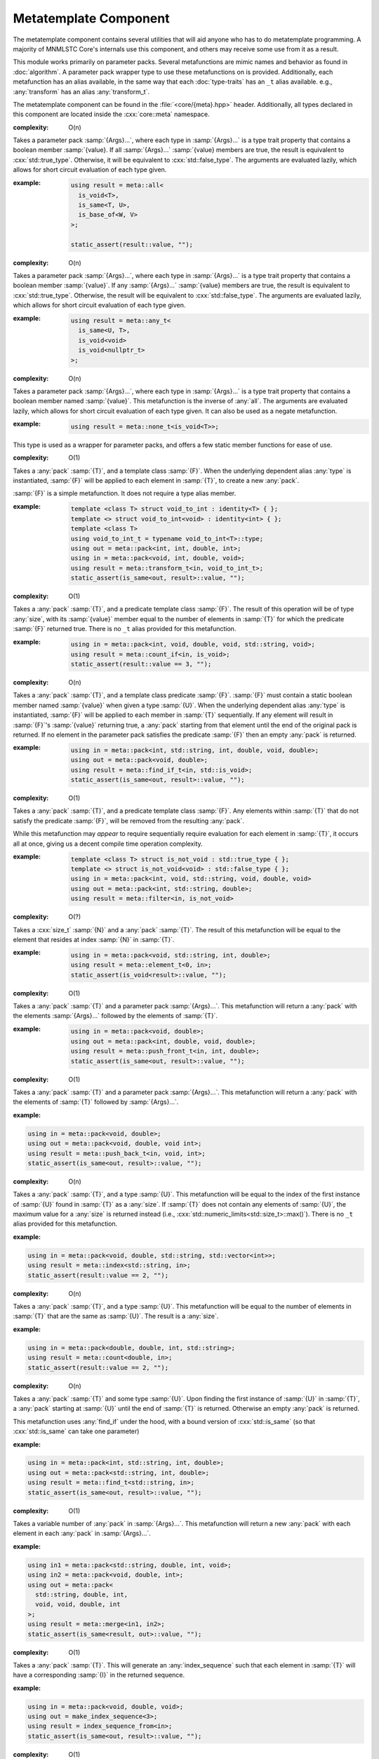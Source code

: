 Metatemplate Component
======================

.. namespace:: core::meta

The metatemplate component contains several utilities that will aid anyone
who has to do metatemplate programming. A majority of MNMLSTC Core's internals
use this component, and others may receive some use from it as a result.

This module works primarily on parameter packs. Several metafunctions are
mimic names and behavior as found in :doc:`algorithm`. A parameter pack
wrapper type to use these metafunctions on is provided. Additionally, each
metafunction has an alias available, in the same way that each
:doc:`type-traits` has an ``_t`` alias available. e.g.,
:any:`transform` has an alias :any:`transform_t`.

The metatemplate component can be found in the :file:`<core/{meta}.hpp>` header.
Additionally, all types declared in this component are located inside the
:cxx:`core::meta` namespace.

.. type:: template <size_t N> size

   .. versionadded:: 1.2

   An alias for :samp:`std::integral_constant<std::size_t, {N}>`

.. type:: template <bool B> boolean

   .. versionadded:: 1.2

   An alias for :samp:`std::integral_constant<bool, {B}>`

.. type:: template <int I> integer

   .. versionadded:: 1.2

   An alias for :samp:`std::integral_constant<int, {I}>`

.. class:: template <class... Args> all

   .. versionadded:: 1.2

   :complexity: O(n)

   Takes a parameter pack :samp:`{Args}...`, where each type in
   :samp:`{Args}...` is a type trait property that contains a boolean member
   :samp:`{value}. If all :samp:`{Args}...` :samp:`{value} members are true,
   the result is equivalent to :cxx:`std::true_type`. Otherwise, it will be
   equivalent to :cxx:`std::false_type`. The arguments are evaluated lazily,
   which allows for short circuit evaluation of each type given.

   :example:

    .. code-block:: cpp

       using result = meta::all<
         is_void<T>,
         is_same<T, U>,
         is_base_of<W, V>
       >;

       static_assert(result::value, "");

.. class:: template <class... Args> any

   .. versionadded:: 1.2

   :complexity: O(n)

   Takes a parameter pack :samp:`{Args}...`, where each type in
   :samp:`{Args}...` is a type trait property that contains a boolean member 
   :samp:`{value}`. If any :samp:`{Args}...` :samp:`{value} members are true,
   the result is equivalent to :cxx:`std::true_type`. Otherwise, the result
   will be equivalent to :cxx:`std::false_type`. The arguments are evaluated
   lazily, which allows for short circuit evaluation of each type given.

   :example:

    .. code-block:: cpp

       using result = meta::any_t<
         is_same<U, T>,
         is_void<void>
         is_void<nullptr_t>
       >;

.. class:: template <class... Args> none

   .. versionadded:: 1.2

   :complexity: O(n)

   Takes a parameter pack :samp:`{Args}...`, where each type in
   :samp:`{Args}...` is a type trait property that contains a boolean member
   named :samp:`{value}`. This metafunction is the inverse of :any:`all`. The
   arguments are evaluated lazily, which allows for short circuit evaluation of
   each type given. It can also be used as a negate metafunction.

   :example:

    .. code-block:: cpp

       using result = meta::none_t<is_void<T>>;

.. class:: template <class... Args> pack

   .. versionadded:: 1.2

   This type is used as a wrapper for parameter packs, and offers a few static
   member functions for ease of use.

   .. function:: static constexpr size_t size () noexcept

      :returns: :samp:`sizeof...({Args})`

   .. function:: static constexpr bool empty () noexcept

      :returns: :samp:`sizeof...(Args) == 0`

   .. type:: front

      If :any:`empty` is false, this is an alias for the first type in
      :samp:`{Args}...`. Otherwise, this alias does not exist.

   .. type:: back

      If :any:`empty` is false, this is an alias for the last type in
      :samp:`{Args}...`. Otherwise, this alias does not exist.

.. class:: template <class T, template <class...> class F> transform

   .. versionadded:: 1.2

   :complexity: O(1)

   Takes a :any:`pack` :samp:`{T}`, and a template class :samp:`{F}`. When the
   underlying dependent alias :any:`type` is instantiated, :samp:`{F}` will
   be applied to each element in :samp:`{T}`, to create a new :any:`pack`.

   :samp:`{F}` is a simple metafunction. It does not require a type alias
   member.

   :example:

    .. code-block:: cpp
       
       template <class T> struct void_to_int : identity<T> { };
       template <> struct void_to_int<void> : identity<int> { };
       template <class T>
       using void_to_int_t = typename void_to_int<T>::type;
       using out = meta::pack<int, int, double, int>;
       using in = meta::pack<void, int, double, void>;
       using result = meta::transform_t<in, void_to_int_t>;
       static_assert(is_same<out, result>::value, "");

.. class:: template <class T, template <class> class F, class U> count_if

   .. versionadded:: 1.2

   :complexity: O(1)

   Takes a :any:`pack` :samp:`{T}`, and a predicate template class :samp:`{F}`.
   The result of this operation will be of type :any:`size`, with its
   :samp:`{value}` member equal to the number of elements in :samp:`{T}` for
   which the predicate :samp:`{F}` returned true. There is no ``_t`` alias
   provided for this metafunction.

   :example:

     .. code-block:: cpp
        
        using in = meta::pack<int, void, double, void, std::string, void>;
        using result = meta::count_if<in, is_void>;
        static_assert(result::value == 3, "");

.. class:: template <class T, template <class> class F, class U> find_if

   .. versionadded:: 1.2

   :complexity: O(n)

   Takes a :any:`pack` :samp:`{T}`, and a template class predicate :samp:`{F}`.
   :samp:`{F}` must contain a static boolean member named :samp:`{value}` when
   given a type :samp:`{U}`. When the underlying dependent alias :any:`type` is
   instantiated, :samp:`{F}` will be applied to each member in :samp:`{T}`
   sequentially. If any element will result in :samp:`{F}`'s :samp:`{value}`
   returning true, a :any:`pack` starting from that element  until the end of
   the original pack is returned. If no element in the parameter pack satisfies
   the predicate :samp:`{F}` then an empty :any:`pack` is returned.

   :example:

    .. code-block:: cpp

       using in = meta::pack<int, std::string, int, double, void, double>;
       using out = meta::pack<void, double>;
       using result = meta::find_if_t<in, std::is_void>;
       static_assert(is_same<out, result>::value, "");

.. class:: template <class T, template <class> class F, class U> filter

   .. versionadded:: 1.2

   :complexity: O(1)

   Takes a :any:`pack` :samp:`{T}`, and a predicate template class :samp:`{F}`.
   Any elements within :samp:`{T}` that do not satisfy the predicate
   :samp:`{F}`, will be removed from the resulting :any:`pack`.

   While this metafunction may *appear* to require sequentially require
   evaluation for each element in :samp:`{T}`, it occurs all at once, giving us
   a decent compile time operation complexity.

   :example:

     .. code-block:: cpp

        template <class T> struct is_not_void : std::true_type { };
        template <> struct is_not_void<void> : std::false_type { };
        using in = meta::pack<int, void, std::string, void, double, void>
        using out = meta::pack<int, std::string, double>;
        using result = meta::filter<in, is_not_void>

.. class:: template <size_t N, class T> element

   .. versionadded:: 1.2

   :complexity: O(?)

   Takes a :cxx:`size_t` :samp:`{N}` and a :any:`pack` :samp:`{T}`. The result
   of this metafunction will be equal to the element that resides at index
   :samp:`{N}` in :samp:`{T}`.

   :example:

     .. code-block:: cpp

        using in = meta::pack<void, std::string, int, double>;
        using result = meta::element_t<0, in>;
        static_assert(is_void<result>::value, "");

.. class:: template <class T, class... Args> push_front

   .. versionadded:: 1.2

   :complexity: O(1)

   Takes a :any:`pack` :samp:`{T}` and a parameter pack :samp:`{Args}...`. This
   metafunction will return a :any:`pack` with the elements :samp:`{Args}...`
   followed by the elements of :samp:`{T}`.

   :example:
  
     .. code-block:: cpp

        using in = meta::pack<void, double>;
        using out = meta::pack<int, double, void, double>;
        using result = meta::push_front_t<in, int, double>;
        static_assert(is_same<out, result>::value, "");

.. class:: template <class T, class... Args> push_back

   .. versionadded:: 1.2

   :complexity: O(1)

   Takes a :any:`pack` :samp:`{T}` and a parameter pack :samp:`{Args}...`. This
   metafunction will return a :any:`pack` with the elements of :samp:`{T}`
   followed by :samp:`{Args}...`.

   :example:

   .. code-block:: cpp

      using in = meta::pack<void, double>;
      using out = meta::pack<void, double, void int>;
      using result = meta::push_back_t<in, void, int>;
      static_assert(is_same<out, result>::value, "");

.. class:: template <class U, class T> index

   .. versionadded:: 1.2

   :complexity: O(n)

   Takes a :any:`pack` :samp:`{T}`, and a type :samp:`{U}`. This metafunction
   will be equal to the index of the first instance of :samp:`{U}` found in
   :samp:`{T}` as a :any:`size`. If :samp:`{T}` does not contain any elements
   of :samp:`{U}`, the maximum value for a :any:`size` is returned instead
   (i.e., :cxx:`std::numeric_limits<std::size_t>::max()`). There is no ``_t``
   alias provided for this metafunction.

   :example:

   .. code-block:: cpp

      using in = meta::pack<void, double, std::string, std::vector<int>>;
      using result = meta::index<std::string, in>;
      static_assert(result::value == 2, "");

.. class:: template <class U, class T> count

   .. versionadded:: 1.2

   :complexity: O(n)

   Takes a :any:`pack` :samp:`{T}`, and a type :samp:`{U}`. This metafunction
   will be equal to the number of elements in :samp:`{T}` that are the same as
   :samp:`{U}`. The result is a :any:`size`.

   :example:

   .. code-block:: cpp

      using in = meta::pack<double, double, int, std::string>;
      using result = meta::count<double, in>;
      static_assert(result::value == 2, "");

.. class:: template <class U, class T> find

   .. versionadded:: 1.2

   :complexity: O(n)

   Takes a :any:`pack` :samp:`{T}` and some type :samp:`{U}`. Upon finding the
   first instance of :samp:`{U}` in :samp:`{T}`, a :any:`pack` starting at
   :samp:`{U}` until the end of :samp:`{T}` is returned. Otherwise an empty
   :any:`pack` is returned.

   This metafunction uses :any:`find_if` under the hood, with a bound version
   of :cxx:`std::is_same` (so that :cxx:`std::is_same` can take one parameter)

   :example:

   .. code-block:: cpp

      using in = meta::pack<int, std::string, int, double>;
      using out = meta::pack<std::string, int, double>;
      using result = meta::find_t<std::string, in>;
      static_assert(is_same<out, result>::value, "");

.. class:: template <class... Args> merge

   .. versionadded:: 1.2

   :complexity: O(1)

   Takes a variable number of :any:`pack` in :samp:`{Args}...`. This
   metafunction will return a new :any:`pack` with each element in each
   :any:`pack` in :samp:`{Args}...`.

   :example:

   .. code-block:: cpp

      using in1 = meta::pack<std::string, double, int, void>;
      using in2 = meta::pack<void, double, int>;
      using out = meta::pack<
        std::string, double, int,
        void, void, double, int
      >;
      using result = meta::merge<in1, in2>;
      static_assert(is_same<result, out>::value, "");


.. class:: template <class T> index_sequence_from

   .. versionadded:: 1.2

   :complexity: O(1)

   Takes a :any:`pack` :samp:`{T}`. This will generate an :any:`index_sequence`
   such that each element in :samp:`{T}` will have a corresponding :samp:`{I}`
   in the returned sequence.

   :example:

   .. code-block:: cpp

      using in = meta::pack<void, double, void>;
      using out = make_index_sequence<3>;
      using result = index_sequence_from<in>;
      static_assert(is_same<out, result>::value, "");

.. class:: template <class T> pop_front

   .. versionadded:: 1.2

   :complexity: O(1)

   Takes a :any:`pack` :samp:`{T}`. This metafunction will return a new
   :any:`pack` with the first element in :samp:`{T}` removed. This metafunction
   will result in an error if :samp:`{T}` has no elements.

   :example:

   .. code-block:: cpp

      using in = meta::pack<int, void, double>;
      using out = meta::pack<void, double>;
      using result = meta::pop_front_t<in>;
      static_assert(is_same<out, result>::value, "");

.. class:: template <class T> pop_back

   .. versionadded:: 1.2

   :complexity: O(1)

   Takes a :any:`pack` :samp:`{T}`. This metafunction will return a new
   :any:`pack` with the last element in :samp:`{T}` removed. This metafunction
   will result in an error if :samp:`{T}` has no elements.

   :example:

   .. code-block:: cpp

      using in = meta::pack<int, void, double>;
      using out = meta::pack<int, void>;
      using result = meta::pop_back_t<in>;
      static_assert(is_same<out, result>::value, "");

.. class:: template <class T> reverse

   .. versionadded:: 1.2

   :complexity: O(1)

   Takes a :any:`pack` :samp:`{T}`. This metafunction will return a new
   :any:`pack` with each element in :samp:`{T}` in its reversed position, such
   that :samp:`{T}`'s first element will be its last, and vice versa.

   :example:

   .. code-block:: cpp

      using in = meta::pack<int, void, double>;
      using out = meta::pack<double, void, int>;
      using result = meta::reverse_t<in>;
      static_assert(is_same<out, result>::value, "");

.. class:: template <class T> to_pack

   .. versionadded:: 1.2

   :complexity: O(1)

   Takes any variadic template class :samp:`{T}`. This metafunction will then
   return a :any:`pack` whose elements correspond to those in :samp:`{T}`.

   :example:

   .. code-block:: cpp

      using in = std::tuple<double, std::string, int>;
      using out = meta::pack<double, std::string, int>;
      using result = meta::to_pack_t<in>;
      static_assert(is_same<out, result>::value, "");

.. class:: template <class T, class U> from_pack

   .. versionadded:: 1.2

   :complexity: O(1)

   Takes a :any:`pack` :samp:`{T}`, and any variadic tempate class :samp:`{U}`.
   This metafunction will return an instantiation of :samp:`{U}` whose elements
   correspond to those in :samp:`{T}`. This metafunction acts as the inverse of
   :any:`to_pack`.

   :example:

   .. code-block:: cpp

      using in = meta::pack<std::string, double, int>;
      using out = std::tuple<std::string, double, int>;
      using result = meta::from_pack_t<in, std::tuple>;
      static_assert(is_same<out, result>::value, "");
